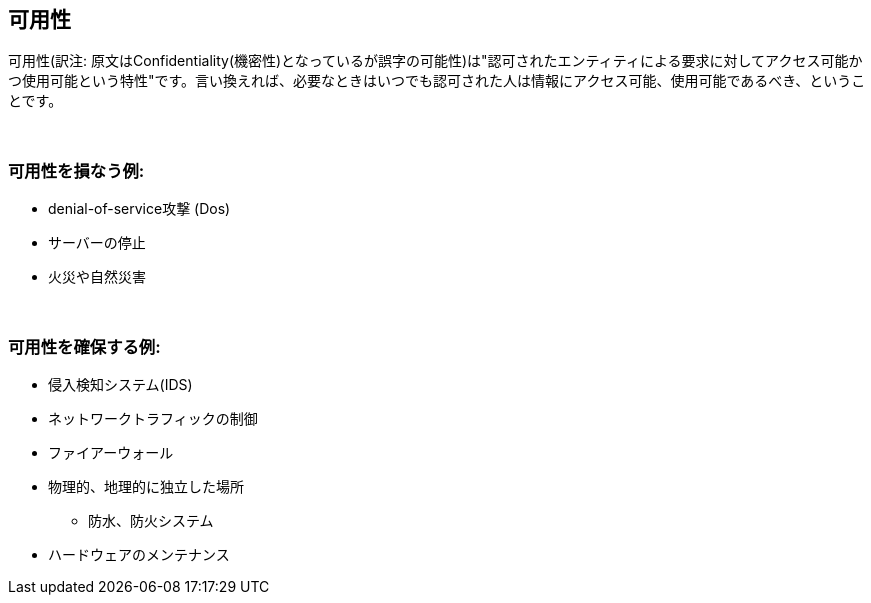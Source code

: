 == 可用性

可用性(訳注: 原文はConfidentiality(機密性)となっているが誤字の可能性)は"認可されたエンティティによる要求に対してアクセス可能かつ使用可能という特性"です。言い換えれば、必要なときはいつでも認可された人は情報にアクセス可能、使用可能であるべき、ということです。

{nbsp} +

=== 可用性を損なう例:

** denial-of-service攻撃 (Dos)
** サーバーの停止
** 火災や自然災害

{nbsp} +

=== 可用性を確保する例:

** 侵入検知システム(IDS)
** ネットワークトラフィックの制御
** ファイアーウォール
** 物理的、地理的に独立した場所
*** 防水、防火システム
** ハードウェアのメンテナンス